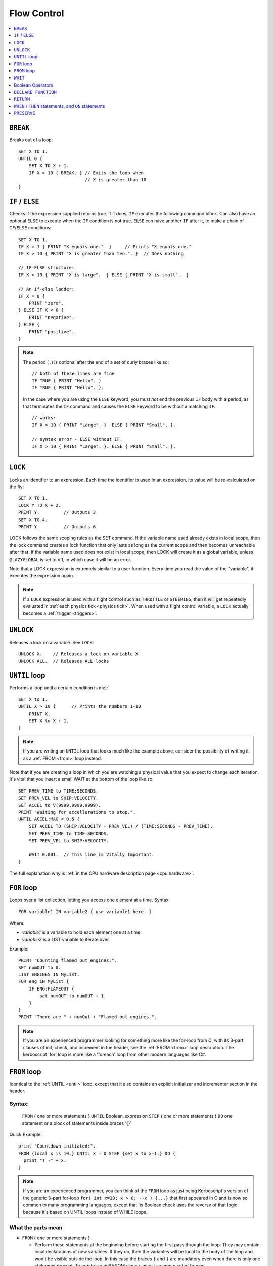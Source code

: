 .. _flow:

Flow Control
============

.. contents::
    :local:
    :depth: 1

.. index:: BREAK
.. _break:

``BREAK``
---------

Breaks out of a loop::

    SET X TO 1.
    UNTIL 0 {
        SET X TO X + 1.
        IF X > 10 { BREAK. } // Exits the loop when
                             // X is greater than 10
    }

.. index:: IF
.. _if:

``IF`` / ``ELSE``
-----------------

Checks if the expression supplied returns true. If it does, ``IF`` executes the following command block. Can also have an optional ``ELSE`` to execute when the ``IF`` condition is not true. ``ELSE`` can have another ``IF`` after it, to make a chain of ``IF``/``ELSE`` conditions::

    SET X TO 1.
    IF X = 1 { PRINT "X equals one.". }     // Prints "X equals one."
    IF X > 10 { PRINT "X is greater than ten.". }  // Does nothing

    // IF-ELSE structure:
    IF X > 10 { PRINT "X is large".  } ELSE { PRINT "X is small".  }

    // An if-else ladder:
    IF X = 0 {
        PRINT "zero".
    } ELSE IF X < 0 {
        PRINT "negative".
    } ELSE {
        PRINT "positive".
    }

.. note::
    The period (``.``) is optional after the end of a set of curly braces like so::

        // both of these lines are fine
        IF TRUE { PRINT "Hello". }
        IF TRUE { PRINT "Hello". }.

    In the case where you are using the ``ELSE`` keyword, you must *not* end the previous ``IF`` body with a period, as that terminates the ``IF`` command and causes the ``ELSE`` keyword to be without a matching ``IF``::

        // works:
        IF X > 10 { PRINT "Large". }  ELSE { PRINT "Small". }.

        // syntax error - ELSE without IF.
        IF X > 10 { PRINT "Large". }. ELSE { PRINT "Small". }.

.. index:: LOCK
.. _lock:

``LOCK``
--------

Locks an identifier to an expression. Each time the identifier is used in an expression, its value will be re-calculated on the fly::

    SET X TO 1.
    LOCK Y TO X + 2.
    PRINT Y.         // Outputs 3
    SET X TO 4.
    PRINT Y.         // Outputs 6

LOCK follows the same scoping rules as the SET command.  If the variable
name used already exists in local scope, then the lock command creates
a lock function that only lasts as long as the current scope and then
becomes unreachable after that.  If the variable name used does not exist
in local scope, then LOCK will create it as a global variable, unless
``@LAZYGLOBAL`` is set to off, in which case it will be an error.

Note that a LOCK expression is extremely similar to a user function.
Every time you read the value of the "variable", it executes the expression
again.

.. note::
    If a ``LOCK`` expression is used with a flight control such as ``THROTTLE`` or ``STEERING``, then it will get repeatedly evaluated in :ref:`each physics tick <physics tick>`.
    When used with a flight control variable, a ``LOCK`` actually
    becomes a :ref:`trigger <triggers>`.

.. index:: UNLOCK
.. _unlock:

``UNLOCK``
----------

Releases a lock on a variable. See ``LOCK``::

    UNLOCK X.    // Releases a lock on variable X
    UNLOCK ALL.  // Releases ALL locks

.. index:: UNTIL
.. _until:

``UNTIL`` loop
--------------

Performs a loop until a certain condition is met::

    SET X to 1.
    UNTIL X > 10 {      // Prints the numbers 1-10
        PRINT X.
        SET X to X + 1.
    }

.. note::
    If you are writing an ``UNTIL`` loop that looks much like the
    example above, consider the possibility of writing it as a
    :ref:`FROM <from>` loop instead.

Note that if you are creating a loop in which you are watching a physical value that you expect to change each iteration, it's vital that you insert a small WAIT at the bottom of the loop like so::

    SET PREV_TIME to TIME:SECONDS.
    SET PREV_VEL to SHIP:VELOCITY.
    SET ACCEL to V(9999,9999,9999).
    PRINT "Waiting for accellerations to stop.".
    UNTIL ACCEL:MAG < 0.5 {
        SET ACCEL TO (SHIP:VELOCITY - PREV_VEL) / (TIME:SECONDS - PREV_TIME).
        SET PREV_TIME to TIME:SECONDS.
        SET PREV_VEL to SHIP:VELOCITY.

        WAIT 0.001.  // This line is Vitally Important.
    }

The full explanation why is :ref:`in the CPU hardware description
page <cpu hardware>`.

.. index:: FOR
.. _for:

``FOR`` loop
------------

Loops over a list collection, letting you access one element at a time. Syntax::

    FOR variable1 IN variable2 { use variable1 here. }

Where:

- `variable1` is a variable to hold each element one at a time.
- `variable2` is a LIST variable to iterate over.

Example::

    PRINT "Counting flamed out engines:".
    SET numOUT to 0.
    LIST ENGINES IN MyList.
    FOR eng IN MyList {
        IF ENG:FLAMEOUT {
            set numOUT to numOUT + 1.
        }
    }
    PRINT "There are " + numOut + "Flamed out engines.".

.. note::
    If you are an experienced programmer looking for something more
    like the for-loop from C, with its 3-part clauses of init,
    check, and increment in the header, see the :ref:`FROM <from>` loop
    description.  The kerboscript 'for' loop is more like a
    'foreach' loop from other modern languages like C#.

.. index:: FROM
.. _from:

``FROM`` loop
-------------

Identical to the :ref:`UNTIL <until>` loop, except that it also contains
an explicit initializer and incrementer section in the header.

Syntax:
~~~~~~~

  ``FROM`` { one or more statements } ``UNTIL`` Boolean_expression
  ``STEP`` { one or more statements } ``DO`` one statement or a block of statements inside braces '{}'

Quick Example::

    print "Countdown initiated:".
    FROM {local x is 10.} UNTIL x = 0 STEP {set x to x-1.} DO {
      print "T -" + x.
    }

.. note::
    If you are an experienced programmer, you can think of the ``FROM``
    loop as just being Kerboscript's version of the generic 3-part
    for-loop ``for( int x=10; x > 0; --x ) {...}`` that first appeared
    in C and is now so common to many programming languages, except
    that its Boolean check uses the reverse of that logic because it's
    based on UNTIL loops instead of WHILE loops.

What the parts mean
~~~~~~~~~~~~~~~~~~~

- ``FROM`` { one or more statements }

  - Perform these statements at the beginning before starting the first
    pass through the loop.  They may contain local declarations of new
    variables.  If they do, then the variables will be local to the body
    of the loop and won't be visible outside the loop.  In this case the
    braces ``{`` and ``}`` are mandatory even when there is only one
    statement present.  To create a a null FROM clause, give it an empty
    set of braces.

- ``UNTIL`` expression

  - Exactly like the :ref:`UNTIL <until>` loop.  The loop will run this
    expression at the start of each pass through the loop body, and if
    it's true, it will abort and stop running the loop.  It checks before
    the initial first pass of the loop as well, so it's possible for the
    check to prevent the loop body from even executing once.  Braces
    ``{``..``}`` are not used here because this is not technically a
    complete statement.  It is just an expression that evaluates to a
    value.

- ``STEP`` { one or more statements }

  - Perform these statements at the bottom of each loop pass.  The purpose
    is typically to increment or decrement the variable you declared in
    your ``FROM`` clause to get it ready for the next loop pass.  In this
    case the braces ``{`` and ``}`` are mandatory even when there is
    only one statement present.  To create a null FROM clause, give
    it an empty set of braces.

- ``DO`` one statement or a block of statements inside braxes ``{``..``}``:

  - This is where the loop body gets put.  Much like with the UNTIL and FOR
    loops, these braces are not mandatory when there is only exactly one
    statement in the body, but are a very good idea to have anyway.

Why some braces are mandatory
~~~~~~~~~~~~~~~~~~~~~~~~~~~~~

Some braces are mandatory (for the ``FROM`` and ``STEP`` clauses) even
when there is only one statement inside them, because the period that
ends a single statement would look like it's terminating the entire
FROM loop if it was open and bare.  Wrapping it inside braces makes it
more visually obvious that it's not the end of the FROM loop.

Why ``DO`` is mandatory
~~~~~~~~~~~~~~~~~~~~~~~

Other loop types don't require a keyword to begin the loop body.  You
can just start in with the opening left-brace ``{``.  The reason the
additional ``DO`` keyword exists in the FROM loop is because otherwise
you'd have two back-to-back brace sections (The  end of the ``STEP``
clause would abut against the start of the loop body) without any
punctuation between them, and that would look too much like it was
starting a brand new thing from scratch.

Other formatting examples
~~~~~~~~~~~~~~~~~~~~~~~~~

::

    // prints a count from 1 to 10:
    FROM {local x is 1.} UNTIL x > 10 STEP {set x to x+1.} DO { print x.}

    // Entire header in one line, body indented:
    // --------------------------------------------
    FROM {local x is 1.} UNTIL x > 10 STEP {set x to x+1.} DO {
      print x.
    }

    // Each header part on its own line, body indented:
    // --------------------------------------------
    FROM {local x is 1.}
    UNTIL x > 10
    STEP {set x to x+1.}
    DO {
      print x.
    }

    // Fully exploded out: Each header part on its own line,
    //  each clause indented separately:
    // --------------------------------------------
    FROM
    {
      local x is 1.  // x will count upward from 1.
      local y is 10. // while y is counting downward from 10.
    }
    UNTIL
      x > 10 or y = 0
    STEP
    {
      set x to x+1.
      set y to y-1.
    }
    DO
    {
      print "x is " + x + ", y is " + y.
    }

    // ETC.

Any such combination of indenting styles, or mix and match of them, is
understood by the compiler.  The compiler ignores the spacing and
indenting.  It is recommended that you pick just two of them and stick
with them - one compact one to use for short headers, and one longer exploded
one to use for more wordy headers when you have to split it up across lines.

The literal meaning of ``FROM``
~~~~~~~~~~~~~~~~~~~~~~~~~~~~~~~

If you have a ``FROM`` loop, it ends up being exactly identical to an
:ref:`UNTIL <until>` loop written as follows:

If we assume that AAAA, BBBB, CCCC, and DDDD are placeholders referring
to the actual script syntax, then in the generic case, the following
is how all FROM loops work:

``FROM`` loop::

    FROM { AAAA } UNTIL BBBB STEP { CCCC } DO { DDDD }

Is exactly the same as doing this::

    { // start a brace to keep the scope of AAAA local to the loop.
        AAAA
        UNTIL BBBB {
            DDDD

            CCCC
        }
    } // end a brace to throw away the local scope of AAAA


An example of why the FROM loop is useful
~~~~~~~~~~~~~~~~~~~~~~~~~~~~~~~~~~~~~~~~~

Given that the ``FROM`` loop is really just an alternate way to write a
certain format of UNTIL loop, you might ask why bother having it.
The reason is that in the long run it makes your script easier to
edit and maintain.  It makes things more self-contained and cut-and-pasteable:

Above, in the documentation for :ref:`UNTIL <until>` loops, this example was
given::

    SET X to 1.
    UNTIL X > 10 {      // Prints the numbers 1-10
        PRINT X.
        SET X to X + 1.
    }

The same example, expressed as a ``FROM`` loop is this::

    FROM {SET X to 1.} UNTIL X > 10 {SET X to X + 1.} DO {
        PRINT X.
    }

Kerboscript ``FROM`` loop provides a way to place those sections in the
loop header so they are declared up front and let people see the layout
of how the loop iterates, leaving the body to just contain the statements
to be done for that iteration.

If you are editing your script and need to cut a loop section and move it
elsewhere, the FROM loop makes it more visually obvious how to cut
that loop and move it.  It makes the important parts of the loop be self
contained in the header, so you don't leave the initializer behind when
moving the loop.


.. index:: WAIT
.. _wait:


``WAIT``
--------

Halts execution for a specified amount of time, or until a specific set of criteria are met. Note that running a ``WAIT UNTIL`` statement can hang the machine forever if the criteria are never met. Examples::

    WAIT 6.2.                     // Wait 6.2 seconds
    WAIT UNTIL X > 40.            // Wait until X is greater than 40
    WAIT UNTIL APOAPSIS > 150000. // You can see where this is going

Note that any ``WAIT`` statement, no matter what the actual expression is, will always result in a wait time that lasts at least :ref:`one physics tick <physics tick>`.

.. _wait_mainline_trigger:

Difference between wait in mainline code and trigger code
~~~~~~~~~~~~~~~~~~~~~~~~~~~~~~~~~~~~~~~~~~~~~~~~~~~~~~~~~

When called from your mainline code, the :ref:`WAIT <wait>`
command causes mainline code to be suspended, but does
not stop :ref:`triggers <triggers>` from interrupting
this waiting period.  Triggers will continue to fire off
during the time that mainline code is stuck on a wait.

But when a ``WAIT`` is used in a trigger's body
(A "trigger" is any ``WHEN``, or ``ON`` statement,
or the expression in a steering control lock like
``lock throttle to mythrottlefunction().``), it actually
causes all execution including other triggers to get
stuck until the wait is done.  Because of this, while
it is allowed, it is
:ref:`usually a bad idea to use WAIT inside a trigger <wait_in_trigger>`.


.. index:: Boolean Operators
.. _booleans:

Boolean Operators
-----------------

All conditional statements, like ``IF``, can make use of boolean operators. The order of operations is as follows:

- ``=`` ``<`` ``>`` ``<=`` ``>=`` ``<>``
- ``AND``
- ``OR``
- ``NOT``

Boolean is a type that can be stored in a variable and used that way as well. The constants ``True`` and ``False`` (case insensitive) may be used as values for boolean variables. If a number is used as if it was a Boolean variable, it will be interpreted in the standard way (zero means false, anything else means true)::

    IF X = 1 AND Y > 4 { PRINT "Both conditions are true". }
    IF X = 1 OR Y > 4 { PRINT "At least one condition is true". }
    IF NOT (X = 1 or Y > 4) { PRINT "Neither condition is true". }
    IF X <> 1 { PRINT "X is not 1". }
    SET MYCHECK TO NOT (X = 1 or Y > 4).
    IF MYCHECK { PRINT "mycheck is true." }
    LOCK CONTINUOUSCHECK TO X < 0.
    WHEN CONTINUOUSCHECK THEN { PRINT "X has just become negative.". }
    IF True { PRINT "This statement happens unconditionally." }
    IF False { PRINT "This statement never happens." }
    IF 1 { PRINT "This statement happens unconditionally." }
    IF 0 { PRINT "This statement never happens." }
    IF count { PRINT "count isn't zero.". }


``DECLARE FUNCTION``
--------------------

Covered in more depth :ref:`elsewhere in the documentation <user_functions>`,
the ``DECLARE FUNCTION`` statement creates a user-defined function that
you can then call elsewhere in the code.

``RETURN``
----------

Covered in more depth :ref:`elsewhere in the documentation <user_functions>`,
the ``RETURN`` statement causes a user function, or a trigger body, to
end, and chooses what the calling part of the program will see if it
reads the value of the function.

.. index:: WHEN
.. _when:
.. index:: ON
.. _on_trigger:

``WHEN`` / ``THEN`` statements, and ``ON`` statements
-----------------------------------------------------

.. note::

    Before going too far into this explanation, be aware that the
    ``WHEN`` and ``ON`` statements are rather advanced topics for a
    new programmer and if you're just getting a feel for how
    programming works, and are using kOS as a first gentle introduction
    to writing programs, you might want to avoid using them until
    you're more comfortable with the other features of kOS first.

*The WHEN and the ON statement are very similar to each other, and so
they are documented together here.*

.. note::

    **Further Reading:** Before you continue, be aware that there is
    also a page in the tutorials section describing the best practices
    to use with these statements, including :ref:`minimizing how long
    trigger bodies take <minimize_trigger_bodies>`. and :ref:`minimizing
    how many trigger conditions are active <minimize_trigger_conditions>`.
    It would be a good idea to read that documentation after reading this
    section.

``WHEN`` and ``ON`` both begin checking in the background for
a condition that will cause some code to execute some statements
later on.  They do NOT cause the code to necessarily get run right
now.  The check will occur at regular fast intervals in the
background, and the code will trigger whenever kOS next notices that
the check happens to be true.

kOS has a feature known as a :ref:`trigger <triggers>`, and a
``WHEN`` or an ``ON`` statement are two of the ways to create one.
Any time you make a section of program that is meant to repeatedly
run a check in the background while the main program continues on,
that is called a ``trigger`` in kOS terminology.  You may see the
term ``trigger`` mentioned in many places in this documentation.

Syntax examples:

.. list-table:: When and On side by side
    :header-rows: 1
    :widths: 1 1

    * - WHEN .. THEN syntax
      - ON syntax
    * - | WHEN *boolean_expression* THEN {
        |
        |   *statements go here*
        |
        | }
      - | ON *any_expression* {
        |
        |   *statements go here*
        |
        | }
    * - WHEN *boolean_expression* THEN *single_statement*.
      - ON *any_expression* *single_statement*.

For historical reasons, the ``THEN`` keyword is needed for ``WHEN``
statements but not for ``ON`` statements.

Here is the difference between them:

- ``WHEN`` statement:  When kOS checks it in the background, if it
  notices the condition is true, the trigger fires and it performs
  the statements. The condition to check for must be a boolean
  expression.
- ``ON`` statement: When kOS checks it in the backround, if it
  notices the expression *is now different from what it was the last
  time it checked*, the trigger fires and it performs the statements.
  The condition to check for can be any expression for which it
  is possible to test equality.  It can be a boolean, a scalar, etc.
  All that matters is that kOS needs to be able to check if its
  new value is equal to its previous value or not.

Other than that, the two work the same way, and follow the same rules.

``WHEN`` example::

    // This example will eventually print the message
    // once enough time has passed:

    SET tenSecondsLater to TIME:SECONDS + 10.
    WHEN TIME:SECONDS > tenSecondsLater THEN {
      PRINT "Ten seconds have passed.".
    }

    PRINT "now checking in the background to see if 10 seconds have passed yet.".

    WAIT UNTIL FALSE. // Wait forever.  You have to end with Control-C
                      // The trigger will interrupt this waiting when it
                      // notices it should.

``ON`` example.  This style is frequently used with action groups in kOS.
KSP's action groups actually *toggle* from true to false or from false to
true each time you press the key::

    // This example will print a message whenever you toggle
    // the lights, or press the '1' key.

    ON AG1 {
      PRINT "You pressed '1', causing action group 1 to toggle.".
      PRINT "Action group 1 is now " + AG1.
      PRINT "No longer paying attention.".
    }

    WAIT UNTIL FALSE. // Wait forever.  You have to end with Control-C
                      // The trigger will interrupt this waiting when it
                      // notices it should.

For either ``WHEN`` or ``ON`` triggers, the check to see if it's
time to trigger, and the subsequent run of the statements if they
do trigger, interrupts the normal flow of the program.  The normal
program flow will continue from where it left off, after the trigger
finishes its work.

In a sense, a trigger is a bit like a user function you created and
then asked the kOS system to please keep running it again and again
in the background until it finally says that it fired off.  In fact,
it *is* implemented much like your own user functions.

If you run the above examples, you will see that they actually only
happen once, and then stop happening again.  In the ON AG1 example,
it will only fire off once, no matter how many times you press the
'1' key.  More will be covered about how to change that further down.

.. warning::
    With the advent of :ref:`local variable scoping <trigger_scope>` in kOS
    version 0.17 and above, it's important to note that the variables
    used within the expression of a WHEN or an ON statement should
    be GLOBAL variables or the results are unpredictable.  If local
    variables were used, the results could change depending on where
    you are within the execution at the time.

.. warning::
    Do not make the body of a ``WHEN``/``THEN`` take a long time to
    execute. If you attempt to run code that lasts too long in the body
    of your ``WHEN``/``THEN`` statement, it will cause the main
    line code, and all other triggers (WHEN, ON, and cooked steering
    locks) to be stuck unable to continue until it finishes.  You also probably
    should not make the system execute a ``WAIT`` command when inside the
    body of a WHEN/THEN statement.

kOS has a mechanism in place that allows triggers to interrupt mainline
code that is stuck in a wait.  It does not have a mechanism to go the
other way around and have a trigger get interrupted.  Triggers are
meant to run quickly and finish so the system can get back to the
mainline code.

Don't let triggers bog down the code
~~~~~~~~~~~~~~~~~~~~~~~~~~~~~~~~~~~~

If you are going to make extensive use of ``WHEN``/``THEN``
triggers, it's important to understand more details of how they
:ref:`work in the kOS CPU <triggers>`.

Most importantly, be aware that since they get checked again and
again in the background, having too many triggers that are
"too expensive" can starve your main code of its use of the
CPU, and thus slow down your program's rate of running.

By default triggers only run once, but this can be changed
~~~~~~~~~~~~~~~~~~~~~~~~~~~~~~~~~~~~~~~~~~~~~~~~~~~~~~~~~~

The original intention of the ``WHEN`` and ``ON`` triggers was that they
create one-shot chunks of code you didn't want to fire off repeatedly.
They were intended for things like only running a piece of code when
you break a threshold altitude, or detect that you've landed, etc.

So the default way they behave is that once the body of the trigger
happens the first time, the trigger will never be checked again, and
is now effectively dead for the rest of the program.

Obviously, that's probably not the behavior you always want.  Sometimes
you will want them to keep repeatedly happening, as a frequent
background check.  One obvious example comes from the ``ON AG1``
example above.  You probably want a program that can keep re-checking
to see if the action group button has been hit again and again, not just
notice it once and then quit looking for it.

There are two ways to do this - the new (better) way with
the ``return`` statement, and the older way, kept around for
backward compatibility, of using the ``preserve`` keyword.

.. _trigger_return:

Preserving with ``return``
::::::::::::::::::::::::::

Triggers are essentialy functions that don't quite look like functions.
They are frequently called, but they're not called *by you*.  They're
called by the Kerbal Operating System itself.  So you can tell the
Kerbal Operating System what your intentions were by simply deciding
to return either a false or a true boolean value from the body of the
trigger.  This tells kOS if you wanted to keep the trigger around or let
it get deleted.

- ``return true.`` to tell kOS to preserve the trigger and keep checking
  it again next time.
- ``return false.`` to tell kOS to disable the trigger after this check,
  and never use it again.

Therefore, if you want to have the ``ON AG1`` example always respond to
the keypress from now on, then change this::

    ON AG1 {
      PRINT "You pressed '1', causing action group 1 to toggle.".
      PRINT "Action group 1 is now " + AG1.
      PRINT "No longer paying attention.".
    }

To this instead::

    ON AG1 {
      PRINT "You pressed '1', causing action group 1 to toggle.".
      PRINT "Action group 1 is now " + AG1.
      RETURN true.
    }

Or, for a more complex example, if you want it to only respond to
the first 5 times you press the key and then stop after that,
you can conditionally decide what return value to use, like so::

    SET count TO 5.
    ON AG1 {
      PRINT "You pressed '1', causing action group 1 to toggle.".
      PRINT "Action group 1 is now " + AG1.
      SET count TO count - 1.
      PRINT "I will only pay attention " + count + " more times.".
      if count > 0
        RETURN true. // will keep the trigger alive.
      else
        RETURN false. // will let the trigger die.
    }

There is an alternate, older syntax you can use to do the same thing,
called the :ref:`preserve keyword <preserve>`.  You may see it used in a lot of
older scripts, but the new way using the ``return`` keyword is
cleaner.

If you never mention either a true or a false return value, the default
is to behave as if you had returned false, and delete the trigger.
This works because of the sort-of-secret fact that in kOS, all
functions return zero if you don't mention the return value explicitly.


They don't last past the end of the program
~~~~~~~~~~~~~~~~~~~~~~~~~~~~~~~~~~~~~~~~~~~

A ``WHEN``/``THEN`` or ``ON`` trigger gets removed when the
program that created it exits, even if it has not occurred yet.


.. index:: PRESERVE
.. _preserve:

``PRESERVE``
------------

``PRESERVE`` is a command keyword that is only valid inside of ``WHEN``/``THEN`` and ``ON`` code blocks.

When a ``WHEN``/``THEN`` or ``ON`` condition is triggered, the default behavior is to execute the code block body exactly once and only once, and then the trigger condition is removed and the trigger will never occur again.

To alter this, a new ability was added in kOS 0.19.3 and above to
have triggers simply :ref:`return a true or false value <trigger_return>`
to determine if they wish to be preserved.

But prior to kOS 0.19.3, the only way to do it in kerboscript was
with the ``PRESERVE`` keyword, which will likely remain in
kerboscript for quite some time because it has a lot of backward
compatibility legacy.

If you execute the ``PRESERVE`` command anywhere within the body
of a trigger, it tells kOS that you wish the trigger to remain
present and not get deleted.  Choosing not to execute it, and
just letting the execution fall through to the bottom of the
body, has the default behavior of causing the trigger to get
deleted.

For example, this::

    ON AG1 {
      PRINT "You pressed '1', causing action group 1 to toggle.".
      PRINT "Action group 1 is now " + AG1.
      RETURN true.
    }

could also be expressed this way::

    ON AG1 {
      PRINT "You pressed '1', causing action group 1 to toggle.".
      PRINT "Action group 1 is now " + AG1.
      PRESERVE.
    }

And this::

    SET count TO 5.
    ON AG1 {
      PRINT "You pressed '1', causing action group 1 to toggle.".
      PRINT "Action group 1 is now " + AG1.
      SET count TO count - 1.
      PRINT "I will only pay attention " + count + " more times.".
      if count > 0
        RETURN true. // will keep the trigger alive.
      else
        RETURN false. // will let the trigger die.
    }

could also be expressed this way::

    SET count TO 5.
    ON AG1 {
      PRINT "You pressed '1', causing action group 1 to toggle.".
      PRINT "Action group 1 is now " + AG1.
      SET count TO count - 1.
      PRINT "I will only pay attention " + count + " more times.".
      if count > 0
        PRESERVE.
    }

Also note that unlike using ``RETURN``, the ``PRESERVE`` statement
doesn't actually cause the trigger to abort and return at that point.
It just sets a flag for what the intended return value will be, without
actually returning yet.  Therefore it doesn't actually matter where
within the block of code it happens, it has the same effect.

this::

    ON AG1 {
      PRINT "You pressed '1', causing action group 1 to toggle.".
      PRINT "Action group 1 is now " + AG1.
      PRESERVE.
    }

has the same effect as this::

    ON AG1 {
      PRESERVE. // <-- Doesn't matter where you PRESERVE within the body.
      PRINT "You pressed '1', causing action group 1 to toggle.".
      PRINT "Action group 1 is now " + AG1.
    }

(If you attempt to BOTH execute ``PRESERVE.`` *and* provide a ``RETURN false.``
statement that contradicts it, the ``RETURN`` statement will end up
overriding the effect of the ``PRESERVE``.)
